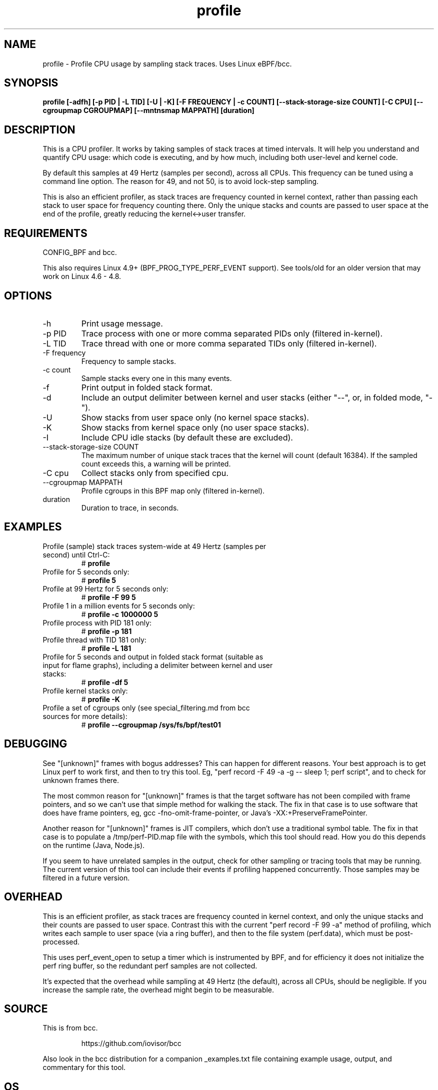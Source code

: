 
.TH profile 8  "2020-03-18" "USER COMMANDS"
.SH NAME
profile \- Profile CPU usage by sampling stack traces. Uses Linux eBPF/bcc.
.SH SYNOPSIS
.B profile [\-adfh] [\-p PID | \-L TID] [\-U | \-K] [\-F FREQUENCY | \-c COUNT]
.B [\-\-stack\-storage\-size COUNT] [\-C CPU] [\-\-cgroupmap CGROUPMAP] [\-\-mntnsmap MAPPATH] [duration]
.SH DESCRIPTION
This is a CPU profiler. It works by taking samples of stack traces at timed
intervals. It will help you understand and quantify CPU usage: which code is
executing, and by how much, including both user-level and kernel code.

By default this samples at 49 Hertz (samples per second), across all CPUs.
This frequency can be tuned using a command line option. The reason for 49, and
not 50, is to avoid lock-step sampling.

This is also an efficient profiler, as stack traces are frequency counted in
kernel context, rather than passing each stack to user space for frequency
counting there. Only the unique stacks and counts are passed to user space
at the end of the profile, greatly reducing the kernel<->user transfer.
.SH REQUIREMENTS
CONFIG_BPF and bcc.

This also requires Linux 4.9+ (BPF_PROG_TYPE_PERF_EVENT support). See tools/old
for an older version that may work on Linux 4.6 - 4.8.
.SH OPTIONS
.TP
\-h
Print usage message.
.TP
\-p PID
Trace process with one or more comma separated PIDs only (filtered in-kernel).
.TP
\-L TID
Trace thread with one or more comma separated TIDs only (filtered in-kernel).
.TP
\-F frequency
Frequency to sample stacks.
.TP
\-c count
Sample stacks every one in this many events.
.TP
\-f
Print output in folded stack format.
.TP
\-d
Include an output delimiter between kernel and user stacks (either "--", or,
in folded mode, "-").
.TP
\-U
Show stacks from user space only (no kernel space stacks).
.TP
\-K
Show stacks from kernel space only (no user space stacks).
.TP
\-I
Include CPU idle stacks (by default these are excluded).
.TP
\-\-stack-storage-size COUNT
The maximum number of unique stack traces that the kernel will count (default
16384). If the sampled count exceeds this, a warning will be printed.
.TP
\-C cpu
Collect stacks only from specified cpu.
.TP
\-\-cgroupmap MAPPATH
Profile cgroups in this BPF map only (filtered in-kernel).
.TP
duration
Duration to trace, in seconds.
.SH EXAMPLES
.TP
Profile (sample) stack traces system-wide at 49 Hertz (samples per second) until Ctrl-C:
#
.B profile
.TP
Profile for 5 seconds only:
#
.B profile 5
.TP
Profile at 99 Hertz for 5 seconds only:
#
.B profile -F 99 5
.TP
Profile 1 in a million events for 5 seconds only:
#
.B profile -c 1000000 5
.TP
Profile process with PID 181 only:
#
.B profile -p 181
.TP
Profile thread with TID 181 only:
#
.B profile -L 181
.TP
Profile for 5 seconds and output in folded stack format (suitable as input for flame graphs), including a delimiter between kernel and user stacks:
#
.B profile -df 5
.TP
Profile kernel stacks only:
#
.B profile -K
.TP
Profile a set of cgroups only (see special_filtering.md from bcc sources for more details):
#
.B profile \-\-cgroupmap /sys/fs/bpf/test01
.SH DEBUGGING
See "[unknown]" frames with bogus addresses? This can happen for different
reasons. Your best approach is to get Linux perf to work first, and then to
try this tool. Eg, "perf record \-F 49 \-a \-g \-\- sleep 1; perf script", and
to check for unknown frames there.

The most common reason for "[unknown]" frames is that the target software has
not been compiled
with frame pointers, and so we can't use that simple method for walking the
stack. The fix in that case is to use software that does have frame pointers,
eg, gcc -fno-omit-frame-pointer, or Java's -XX:+PreserveFramePointer.

Another reason for "[unknown]" frames is JIT compilers, which don't use a
traditional symbol table. The fix in that case is to populate a
/tmp/perf-PID.map file with the symbols, which this tool should read. How you
do this depends on the runtime (Java, Node.js).

If you seem to have unrelated samples in the output, check for other
sampling or tracing tools that may be running. The current version of this
tool can include their events if profiling happened concurrently. Those
samples may be filtered in a future version.
.SH OVERHEAD
This is an efficient profiler, as stack traces are frequency counted in
kernel context, and only the unique stacks and their counts are passed to
user space. Contrast this with the current "perf record -F 99 -a" method
of profiling, which writes each sample to user space (via a ring buffer),
and then to the file system (perf.data), which must be post-processed.

This uses perf_event_open to setup a timer which is instrumented by BPF,
and for efficiency it does not initialize the perf ring buffer, so the
redundant perf samples are not collected.

It's expected that the overhead while sampling at 49 Hertz (the default),
across all CPUs, should be negligible. If you increase the sample rate, the
overhead might begin to be measurable.
.SH SOURCE
This is from bcc.
.IP
https://github.com/iovisor/bcc
.PP
Also look in the bcc distribution for a companion _examples.txt file containing
example usage, output, and commentary for this tool.
.SH OS
Linux
.SH STABILITY
Unstable - in development.
.SH AUTHOR
Brendan Gregg
.SH SEE ALSO
offcputime(8)